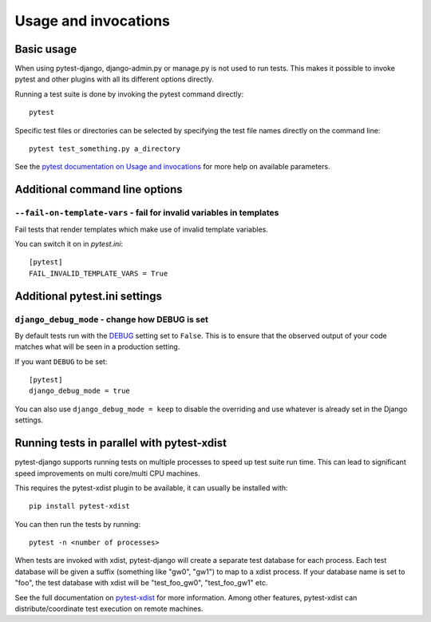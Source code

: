 .. _usage:

Usage and invocations
=====================

Basic usage
-----------

When using pytest-django, django-admin.py or manage.py is not used to run
tests. This makes it possible to invoke pytest and other plugins with all its
different options directly.

Running a test suite is done by invoking the pytest command directly::

    pytest

Specific test files or directories can be selected by specifying the test file names directly on
the command line::

    pytest test_something.py a_directory

See the `pytest documentation on Usage and invocations
<https://pytest.org/en/stable/usage.html>`_ for more help on available parameters.

Additional command line options
-------------------------------

``--fail-on-template-vars`` - fail for invalid variables in templates
~~~~~~~~~~~~~~~~~~~~~~~~~~~~~~~~~~~~~~~~~~~~~~~~~~~~~~~~~~~~~~~~~~~~~
Fail tests that render templates which make use of invalid template variables.

You can switch it on in `pytest.ini`::

    [pytest]
    FAIL_INVALID_TEMPLATE_VARS = True

Additional pytest.ini settings
------------------------------

``django_debug_mode`` - change how DEBUG is set
~~~~~~~~~~~~~~~~~~~~~~~~~~~~~~~~~~~~~~~~~~~~~~~

By default tests run with the
`DEBUG <https://docs.djangoproject.com/en/stable/ref/settings/#debug>`_
setting set to ``False``. This is to ensure that the observed output of your
code matches what will be seen in a production setting.

If you want ``DEBUG`` to be set::

    [pytest]
    django_debug_mode = true

You can also use ``django_debug_mode = keep`` to disable the overriding and use
whatever is already set in the Django settings.

Running tests in parallel with pytest-xdist
-------------------------------------------
pytest-django supports running tests on multiple processes to speed up test
suite run time. This can lead to significant speed improvements on multi
core/multi CPU machines.

This requires the pytest-xdist plugin to be available, it can usually be
installed with::

    pip install pytest-xdist

You can then run the tests by running::

    pytest -n <number of processes>

When tests are invoked with xdist, pytest-django will create a separate test
database for each process. Each test database will be given a suffix
(something like "gw0", "gw1") to map to a xdist process. If your database name
is set to "foo", the test database with xdist will be "test_foo_gw0",
"test_foo_gw1" etc.

See the full documentation on `pytest-xdist
<https://github.com/pytest-dev/pytest-xdist/blob/master/README.rst>`_ for more
information. Among other features, pytest-xdist can distribute/coordinate test
execution on remote machines.
